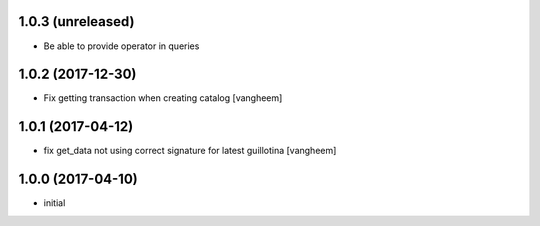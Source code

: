 1.0.3 (unreleased)
------------------

- Be able to provide operator in queries


1.0.2 (2017-12-30)
------------------

- Fix getting transaction when creating catalog
  [vangheem]


1.0.1 (2017-04-12)
------------------

- fix get_data not using correct signature for latest guillotina
  [vangheem]


1.0.0 (2017-04-10)
------------------

- initial
